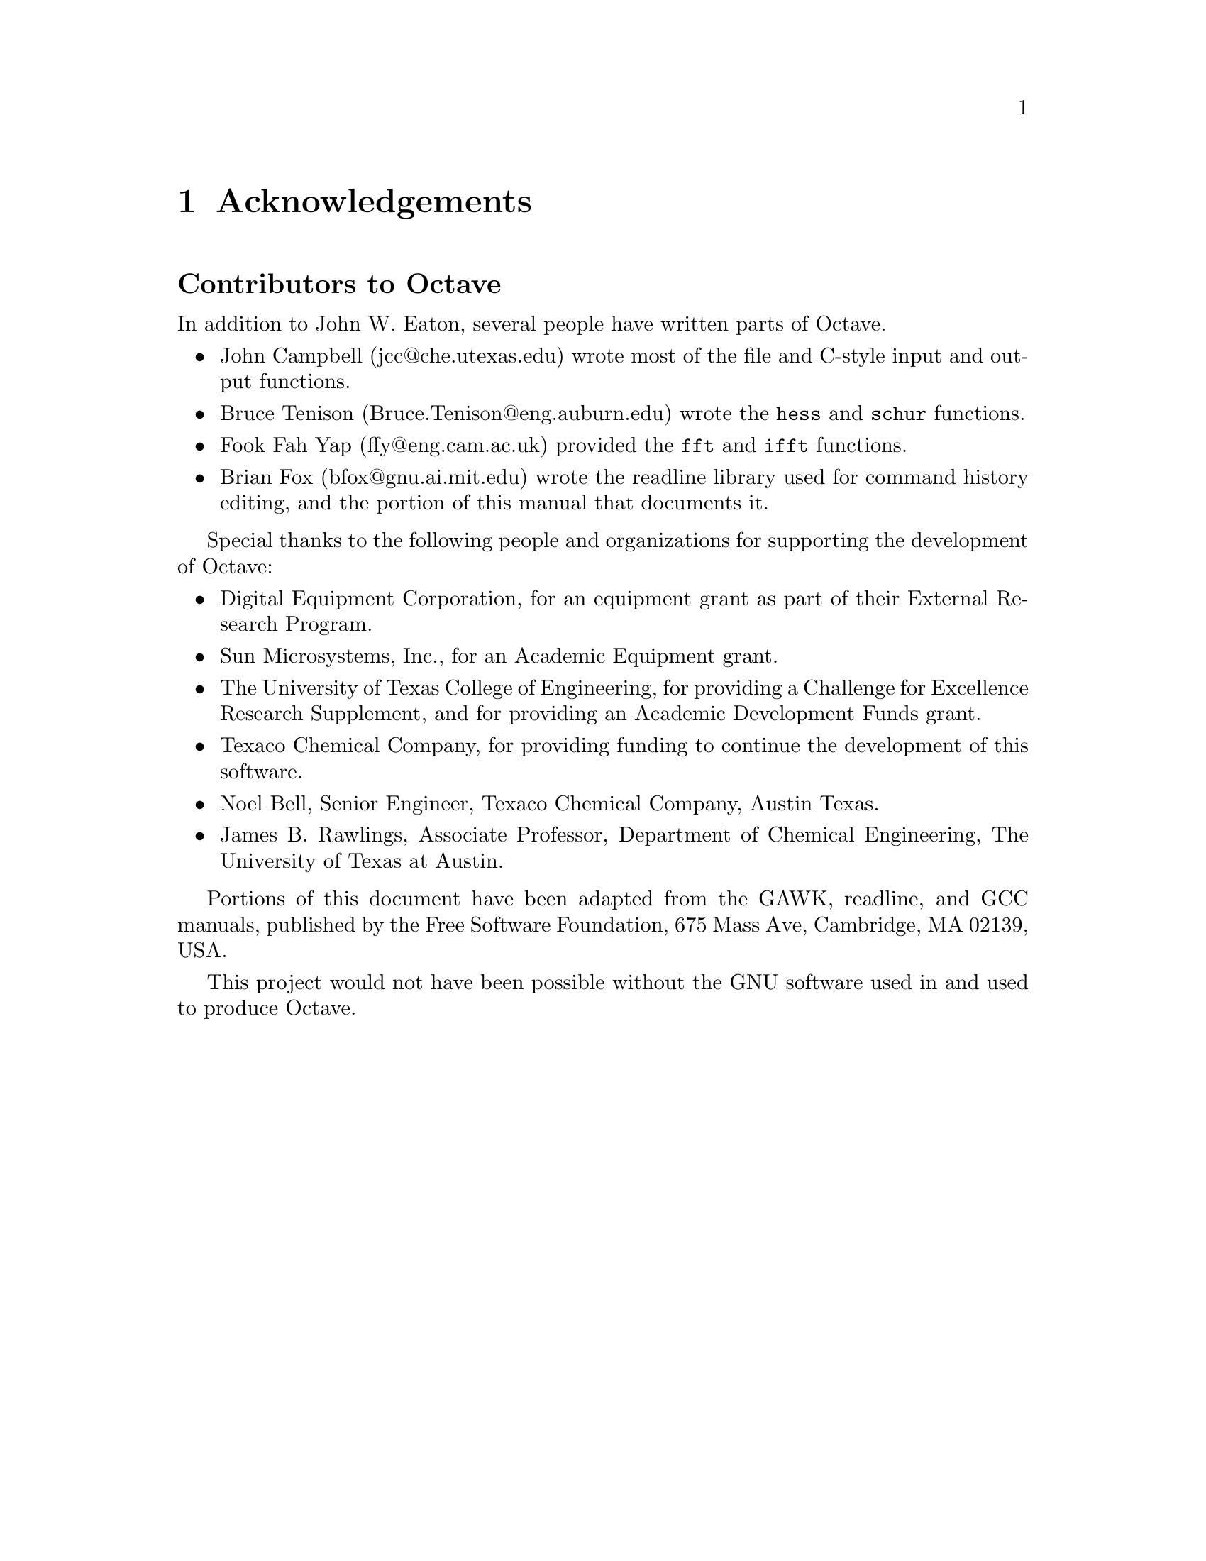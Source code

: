 @c Copyright (C) 1992 John W. Eaton
@c This is part of the Octave manual.
@c For copying conditions, see the file gpl.texi.

@node Acknowledgements, Introduction, Top, Top
@chapter Acknowledgements
@cindex acknowledgements

@menu
* Contributors::                People who contributed to developing of Octave.
@end menu

@node  Contributors,  ,  , Acknowledgements
@unnumberedsec Contributors to Octave
@cindex contributors

In addition to John W. Eaton, several people have written parts
of Octave.

@c don't forget the lp_solve author, and Kantor, for providing an
@c example.

@itemize @bullet
@item
John Campbell (jcc@@che.utexas.edu) wrote most of the file and C-style
input and output functions.

@item
Bruce Tenison (Bruce.Tenison@@eng.auburn.edu) wrote the @code{hess} and
@code{schur} functions.

@item
Fook Fah Yap (ffy@@eng.cam.ac.uk) provided the @code{fft} and
@code{ifft} functions.

@item
Brian Fox (bfox@@gnu.ai.mit.edu) wrote the readline library used for
command history editing, and the portion of this manual that documents
it.
@end itemize

Special thanks to the following people and organizations for
supporting the development of Octave:

@itemize @bullet
@item
Digital Equipment Corporation, for an equipment grant as part of their
External Research Program.

@item
Sun Microsystems, Inc., for an Academic Equipment grant.

@item
The University of Texas College of Engineering, for providing a
Challenge for Excellence Research Supplement, and for providing an
Academic Development Funds grant.

@item
Texaco Chemical Company, for providing funding to continue the
development of this software.

@item
Noel Bell, Senior Engineer, Texaco Chemical Company, Austin Texas.

@item
James B. Rawlings, Associate Professor, Department of Chemical
Engineering, The University of Texas at Austin.
@end itemize

Portions of this document have been adapted from the GAWK, readline, and
GCC manuals, published by the Free Software Foundation, 675 Mass Ave,
Cambridge, MA 02139, USA.

This project would not have been possible without the GNU software used
in and used to produce Octave.
